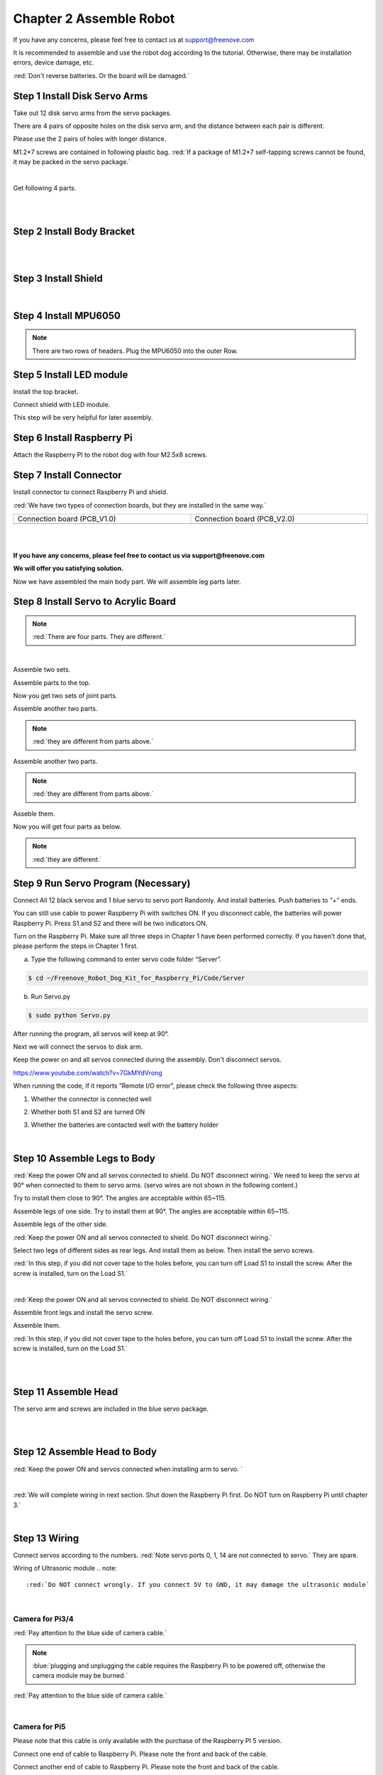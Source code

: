 ##############################################################################
Chapter 2 Assemble Robot
##############################################################################

If you have any concerns, please feel free to contact us at support@freenove.com

It is recommended to assemble and use the robot dog according to the tutorial. Otherwise, there may be installation errors, device damage, etc. 

:red:`Don't reverse batteries. Or the board will be damaged.`

.. image:: ../_static/imgs/Chapter_2_Assemble_Robot/Chapter2_00.png
    :align: center

Step 1 Install Disk Servo Arms
****************************************************************

Take out 12 disk servo arms from the servo packages. 

.. image:: ../_static/imgs/Chapter_2_Assemble_Robot/Chapter2_01.png
    :align: center

There are 4 pairs of opposite holes on the disk servo arm, and the distance between each pair is different. 

Please use the 2 pairs of holes with longer distance.

.. image:: ../_static/imgs/Chapter_2_Assemble_Robot/Chapter2_02.png
    :align: center

M1.2*7 screws are contained in following plastic bag. :red:`If a package of M1.2*7 self-tapping screws cannot be found, it may be packed in the servo package.`

.. image:: ../_static/imgs/Chapter_2_Assemble_Robot/Chapter2_03.png
    :align: center

|

.. image:: ../_static/imgs/Chapter_2_Assemble_Robot/Chapter2_04.png
    :align: center

Get following 4 parts.

.. image:: ../_static/imgs/Chapter_2_Assemble_Robot/Chapter2_05.png
    :align: center

|

.. image:: ../_static/imgs/Chapter_2_Assemble_Robot/Chapter2_06.png
    :align: center

|

.. image:: ../_static/imgs/Chapter_2_Assemble_Robot/Chapter2_07.png
    :align: center

Step 2 Install Body Bracket
****************************************************************

.. image:: ../_static/imgs/Chapter_2_Assemble_Robot/Chapter2_08.png
    :align: center

|

.. image:: ../_static/imgs/Chapter_2_Assemble_Robot/Chapter2_09.png
    :align: center

|

.. image:: ../_static/imgs/Chapter_2_Assemble_Robot/Chapter2_10.png
    :align: center

Step 3 Install Shield
****************************************************************

.. image:: ../_static/imgs/Chapter_2_Assemble_Robot/Chapter2_11.png
    :align: center

|

.. image:: ../_static/imgs/Chapter_2_Assemble_Robot/Chapter2_12.png
    :align: center

Step 4 Install MPU6050
****************************************************************

.. note:: 

    There are two rows of headers. Plug the MPU6050 into the outer Row. 

.. image:: ../_static/imgs/Chapter_2_Assemble_Robot/Chapter2_13.png
    :align: center

Step 5 Install LED module
****************************************************************

.. image:: ../_static/imgs/Chapter_2_Assemble_Robot/Chapter2_14.png
    :align: center

Install the top bracket.

.. image:: ../_static/imgs/Chapter_2_Assemble_Robot/Chapter2_15.png
    :align: center

Connect shield with LED module.

.. image:: ../_static/imgs/Chapter_2_Assemble_Robot/Chapter2_16.png
    :align: center

This step will be very helpful for later assembly.

.. image:: ../_static/imgs/Chapter_2_Assemble_Robot/Chapter2_17.png
    :align: center

Step 6 Install Raspberry Pi
****************************************************************

Attach the Raspberry PI to the robot dog with four M2.5x8 screws.

.. image:: ../_static/imgs/Chapter_2_Assemble_Robot/Chapter2_18.png
    :align: center

Step 7 Install Connector
****************************************************************

Install connector to connect Raspberry Pi and shield.

.. image:: ../_static/imgs/Chapter_2_Assemble_Robot/Chapter2_19.png
    :align: center

:red:`We have two types of connection boards, but they are installed in the same way.`

.. list-table:: 
    :width: 100%
    :widths: 50 50
    :align: center

    *   -   Connection board (PCB_V1.0)  
        -   Connection board (PCB_V2.0)

    *   -   |List17|
        -   |List18|

.. |List17| image:: ../_static/imgs/List/List17.png
.. |List18| image:: ../_static/imgs/List/List18.png

|

.. image:: ../_static/imgs/Chapter_2_Assemble_Robot/Chapter2_20.png
    :align: center

|

.. image:: ../_static/imgs/Chapter_2_Assemble_Robot/Chapter2_21.png
    :align: center

**If you have any concerns, please feel free to contact us via support@freenove.com**

**We will offer you satisfying solution.**

.. image:: ../_static/imgs/Chapter_2_Assemble_Robot/Chapter2_22.png
    :align: center

Now we have assembled the main body part. We will assemble leg parts later. 

Step 8 Install Servo to Acrylic Board
****************************************************************

.. image:: ../_static/imgs/Chapter_2_Assemble_Robot/Chapter2_23.png
    :align: center

.. note:: 

    :red:`There are four parts. They are different.`

.. image:: ../_static/imgs/Chapter_2_Assemble_Robot/Chapter2_24.png
    :align: center

|

.. image:: ../_static/imgs/Chapter_2_Assemble_Robot/Chapter2_25.png
    :align: center

Assemble two sets.

.. image:: ../_static/imgs/Chapter_2_Assemble_Robot/Chapter2_26.png
    :align: center

Assemble parts to the top.

.. image:: ../_static/imgs/Chapter_2_Assemble_Robot/Chapter2_27.png
    :align: center

Now you get two sets of joint parts.

.. image:: ../_static/imgs/Chapter_2_Assemble_Robot/Chapter2_28.png
    :align: center

Assemble another two parts. 

.. note::
    
    :red:`they are different from parts above.`

.. image:: ../_static/imgs/Chapter_2_Assemble_Robot/Chapter2_29.png
    :align: center

Assemble another two parts. 

.. note::
    
    :red:`they are different from parts above.`

.. image:: ../_static/imgs/Chapter_2_Assemble_Robot/Chapter2_30.png
    :align: center

Asseble them.

.. image:: ../_static/imgs/Chapter_2_Assemble_Robot/Chapter2_31.png
    :align: center

Now you will get four parts as below. 

.. note::
    
    :red:`they are different.`

.. image:: ../_static/imgs/Chapter_2_Assemble_Robot/Chapter2_32.png
    :align: center

Step 9 Run Servo Program (Necessary)
****************************************************************

Connect All 12 black servos and 1 blue servo to servo port Randomly. And install batteries. Push batteries to “+” ends.

.. image:: ../_static/imgs/Chapter_2_Assemble_Robot/Chapter2_33.png
    :align: center

You can still use cable to power Raspberry Pi with switches ON. If you disconnect cable, the batteries will power Raspberry Pi. Press S1 and S2 and there will be two indicators ON. 

.. image:: ../_static/imgs/Chapter_2_Assemble_Robot/Chapter2_34.png
    :align: center

Turn on the Raspberry Pi. Make sure all three steps in Chapter 1 have been performed correctly. If you haven’t done that, please perform the steps in Chapter 1 first.

a.	Type the following command to enter servo code folder “Server”.

.. code-block:: console

    $ cd ~/Freenove_Robot_Dog_Kit_for_Raspberry_Pi/Code/Server

b.	Run Servo.py

.. code-block:: console

    $ sudo python Servo.py

After running the program, all servos will keep at 90°.

Next we will connect the servos to disk arm. 

Keep the power on and all servos connected during the assembly. Don't disconnect servos. 

https://www.youtube.com/watch?v=7GkMYdVrong 

.. raw:: html

   <iframe height="500" width="690" src="https://www.youtube.com/embed/7GkMYdVrong" frameborder="0" allowfullscreen></iframe>

When running the code, if it reports “Remote I/O error”, please check the following three aspects:  

1.	Whether the connector is connected well 

.. image:: ../_static/imgs/Chapter_2_Assemble_Robot/Chapter2_35.png
    :align: center

2.	Whether both S1 and S2 are turned ON

.. image:: ../_static/imgs/Chapter_2_Assemble_Robot/Chapter2_36.png
    :align: center

3.	Whether the batteries are contacted well with the battery holder

.. image:: ../_static/imgs/Chapter_2_Assemble_Robot/Chapter2_37.png
    :align: center

|

Step 10 Assemble Legs to Body
****************************************************************

:red:`Keep the power ON and all servos connected to shield. Do NOT disconnect wiring.` We need to keep the servo at 90° when connected to them to servo arms. (servo wires are not shown in the following content.)

Try to install them close to 90°. The angles are acceptable within 65~115.

.. image:: ../_static/imgs/Chapter_2_Assemble_Robot/Chapter2_38.png
    :align: center

Assemble legs of one side. Try to install them at 90°. The angles are acceptable within 65~115. 

.. image:: ../_static/imgs/Chapter_2_Assemble_Robot/Chapter2_39.png
    :align: center

Assemble legs of the other side.

.. image:: ../_static/imgs/Chapter_2_Assemble_Robot/Chapter2_40.png
    :align: center

:red:`Keep the power ON and all servos connected to shield. Do NOT disconnect wiring.`

Select two legs of different sides as rear legs. And install them as below. Then install the servo screws.

.. image:: ../_static/imgs/Chapter_2_Assemble_Robot/Chapter2_41.png
    :align: center

:red:`In this step, if you did not cover tape to the holes before, you can turn off Load S1 to install the screw. After the screw is installed, turn on the Load S1.`

.. image:: ../_static/imgs/Chapter_2_Assemble_Robot/Chapter2_42.png
    :align: center

|

.. image:: ../_static/imgs/Chapter_2_Assemble_Robot/Chapter2_43.png
    :align: center

:red:`Keep the power ON and all servos connected to shield. Do NOT disconnect wiring.`

Assemble front legs and install the servo screw.

.. image:: ../_static/imgs/Chapter_2_Assemble_Robot/Chapter2_44.png
    :align: center

Assemble them.

.. image:: ../_static/imgs/Chapter_2_Assemble_Robot/Chapter2_45.png
    :align: center

:red:`In this step, if you did not cover tape to the holes before, you can turn off Load S1 to install the screw. After the screw is installed, turn on the Load S1.`

.. image:: ../_static/imgs/Chapter_2_Assemble_Robot/Chapter2_46.png
    :align: center

|

.. image:: ../_static/imgs/Chapter_2_Assemble_Robot/Chapter2_47.png
    :align: center

|

Step 11 Assemble Head
****************************************************************

.. image:: ../_static/imgs/Chapter_2_Assemble_Robot/Chapter2_48.png
    :align: center

The servo arm and screws are included in the blue servo package.

.. image:: ../_static/imgs/Chapter_2_Assemble_Robot/Chapter2_49.png
    :align: center

|

.. image:: ../_static/imgs/Chapter_2_Assemble_Robot/Chapter2_50.png
    :align: center

|

Step 12 Assemble Head to Body
****************************************************************

.. image:: ../_static/imgs/Chapter_2_Assemble_Robot/Chapter2_51.png
    :align: center

:red:`Keep the power ON and servos connected when installing arm to servo. `

.. image:: ../_static/imgs/Chapter_2_Assemble_Robot/Chapter2_52.png
    :align: center

|

.. image:: ../_static/imgs/Chapter_2_Assemble_Robot/Chapter2_53.png
    :align: center

:red:`We will complete wiring in next section. Shut down the Raspberry Pi first. Do NOT turn on Raspberry Pi until chapter 3.`

|

.. _wiring:

Step 13 Wiring
****************************************************************

Connect servos according to the numbers. :red:`Note servo ports 0, 1, 14 are not connected to servo.` They are spare. 

.. image:: ../_static/imgs/Chapter_2_Assemble_Robot/Chapter2_54.png
    :align: center

Wiring of Ultrasonic module 
.. note::
    
    :red:`Do NOT connect wrongly. If you connect 5V to GND, it may damage the ultrasonic module`

.. image:: ../_static/imgs/Chapter_2_Assemble_Robot/Chapter2_55.png
    :align: center

|

Camera for Pi3/4
================================================================

:red:`Pay attention to the blue side of camera cable.`

.. note:: 

    :blue:`plugging and unplugging the cable requires the Raspberry Pi to be powered off, otherwise the camera module may be burned.`

.. image:: ../_static/imgs/Chapter_2_Assemble_Robot/Chapter2_56.png
    :align: center

:red:`Pay attention to the blue side of camera cable.`

.. image:: ../_static/imgs/Chapter_2_Assemble_Robot/Chapter2_57.png
    :align: center

|

Camera for Pi5
================================================================

Please note that this cable is only available with the purchase of the Raspberry PI 5 version.

Connect one end of cable to Raspberry Pi. Please note the front and back of the cable.

.. image:: ../_static/imgs/Chapter_2_Assemble_Robot/Chapter2_58.png
    :align: center

Connect another end of cable to Raspberry Pi. Please note the front and back of the cable.

.. image:: ../_static/imgs/Chapter_2_Assemble_Robot/Chapter2_59.png
    :align: center

|

Step 14 Install Calibration Support
****************************************************************

.. image:: ../_static/imgs/Chapter_2_Assemble_Robot/Chapter2_60.png
    :align: center

|

Step 15 Verify Assembly  
****************************************************************

Turn on two switches and run following two commands again.

a.	Type the following command to enter servo code folder “Server”.

.. code-block:: console

    $ cd ~/Freenove_Robot_Dog_Kit_for_Raspberry_Pi/Code/Server

b.	Run Servo.py

.. code-block:: console

    $ sudo python Servo.py

The robot should show the following posture.

.. image:: ../_static/imgs/Chapter_2_Assemble_Robot/Chapter2_61.png
    :align: center

**If it does not look like this, you need to disassemble servo screws of incorrect servos. Then reassemble the incorrect servo to make the robot look like posture above.**

